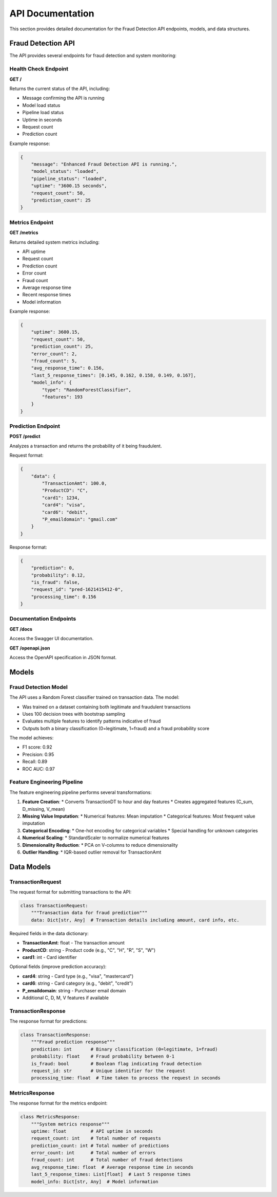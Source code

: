API Documentation
================

This section provides detailed documentation for the Fraud Detection API endpoints, models, and data structures.

Fraud Detection API
------------------

The API provides several endpoints for fraud detection and system monitoring:

Health Check Endpoint
^^^^^^^^^^^^^^^^^^^^

**GET /**

Returns the current status of the API, including:

* Message confirming the API is running
* Model load status
* Pipeline load status
* Uptime in seconds
* Request count
* Prediction count

Example response:

.. code-block:: json

    {
        "message": "Enhanced Fraud Detection API is running.",
        "model_status": "loaded",
        "pipeline_status": "loaded",
        "uptime": "3600.15 seconds",
        "request_count": 50,
        "prediction_count": 25
    }

Metrics Endpoint
^^^^^^^^^^^^^^^

**GET /metrics**

Returns detailed system metrics including:

* API uptime
* Request count
* Prediction count
* Error count
* Fraud count
* Average response time
* Recent response times
* Model information

Example response:

.. code-block:: json

    {
        "uptime": 3600.15,
        "request_count": 50,
        "prediction_count": 25,
        "error_count": 2,
        "fraud_count": 5,
        "avg_response_time": 0.156,
        "last_5_response_times": [0.145, 0.162, 0.158, 0.149, 0.167],
        "model_info": {
            "type": "RandomForestClassifier",
            "features": 193
        }
    }

Prediction Endpoint
^^^^^^^^^^^^^^^^^

**POST /predict**

Analyzes a transaction and returns the probability of it being fraudulent.

Request format:

.. code-block:: json

    {
        "data": {
            "TransactionAmt": 100.0,
            "ProductCD": "C",
            "card1": 1234,
            "card4": "visa",
            "card6": "debit",
            "P_emaildomain": "gmail.com"
        }
    }

Response format:

.. code-block:: json

    {
        "prediction": 0,
        "probability": 0.12,
        "is_fraud": false,
        "request_id": "pred-1621415412-0",
        "processing_time": 0.156
    }

Documentation Endpoints
^^^^^^^^^^^^^^^^^^^^^^

**GET /docs**

Access the Swagger UI documentation.

**GET /openapi.json**

Access the OpenAPI specification in JSON format.

Models
------

Fraud Detection Model
^^^^^^^^^^^^^^^^^^^^

The API uses a Random Forest classifier trained on transaction data. The model:

* Was trained on a dataset containing both legitimate and fraudulent transactions
* Uses 100 decision trees with bootstrap sampling
* Evaluates multiple features to identify patterns indicative of fraud
* Outputs both a binary classification (0=legitimate, 1=fraud) and a fraud probability score

The model achieves:

* F1 score: 0.92
* Precision: 0.95
* Recall: 0.89
* ROC AUC: 0.97

Feature Engineering Pipeline
^^^^^^^^^^^^^^^^^^^^^^^^^^^

The feature engineering pipeline performs several transformations:

1. **Feature Creation**:
   * Converts TransactionDT to hour and day features
   * Creates aggregated features (C_sum, D_missing, V_mean)

2. **Missing Value Imputation**:
   * Numerical features: Mean imputation
   * Categorical features: Most frequent value imputation

3. **Categorical Encoding**:
   * One-hot encoding for categorical variables
   * Special handling for unknown categories

4. **Numerical Scaling**:
   * StandardScaler to normalize numerical features

5. **Dimensionality Reduction**:
   * PCA on V-columns to reduce dimensionality

6. **Outlier Handling**:
   * IQR-based outlier removal for TransactionAmt

Data Models
----------

TransactionRequest
^^^^^^^^^^^^^^^^^

The request format for submitting transactions to the API:

.. code-block:: python

    class TransactionRequest:
        """Transaction data for fraud prediction"""
        data: Dict[str, Any]  # Transaction details including amount, card info, etc.

Required fields in the data dictionary:

* **TransactionAmt**: float - The transaction amount
* **ProductCD**: string - Product code (e.g., "C", "H", "R", "S", "W")
* **card1**: int - Card identifier

Optional fields (improve prediction accuracy):

* **card4**: string - Card type (e.g., "visa", "mastercard")
* **card6**: string - Card category (e.g., "debit", "credit")
* **P_emaildomain**: string - Purchaser email domain
* Additional C, D, M, V features if available

TransactionResponse
^^^^^^^^^^^^^^^^^

The response format for predictions:

.. code-block:: python

    class TransactionResponse:
        """Fraud prediction response"""
        prediction: int       # Binary classification (0=legitimate, 1=fraud)
        probability: float    # Fraud probability between 0-1
        is_fraud: bool        # Boolean flag indicating fraud detection
        request_id: str       # Unique identifier for the request
        processing_time: float  # Time taken to process the request in seconds

MetricsResponse
^^^^^^^^^^^^^

The response format for the metrics endpoint:

.. code-block:: python

    class MetricsResponse:
        """System metrics response"""
        uptime: float         # API uptime in seconds
        request_count: int    # Total number of requests
        prediction_count: int # Total number of predictions
        error_count: int      # Total number of errors
        fraud_count: int      # Total number of fraud detections
        avg_response_time: float  # Average response time in seconds
        last_5_response_times: List[float]  # Last 5 response times
        model_info: Dict[str, Any]  # Model information
